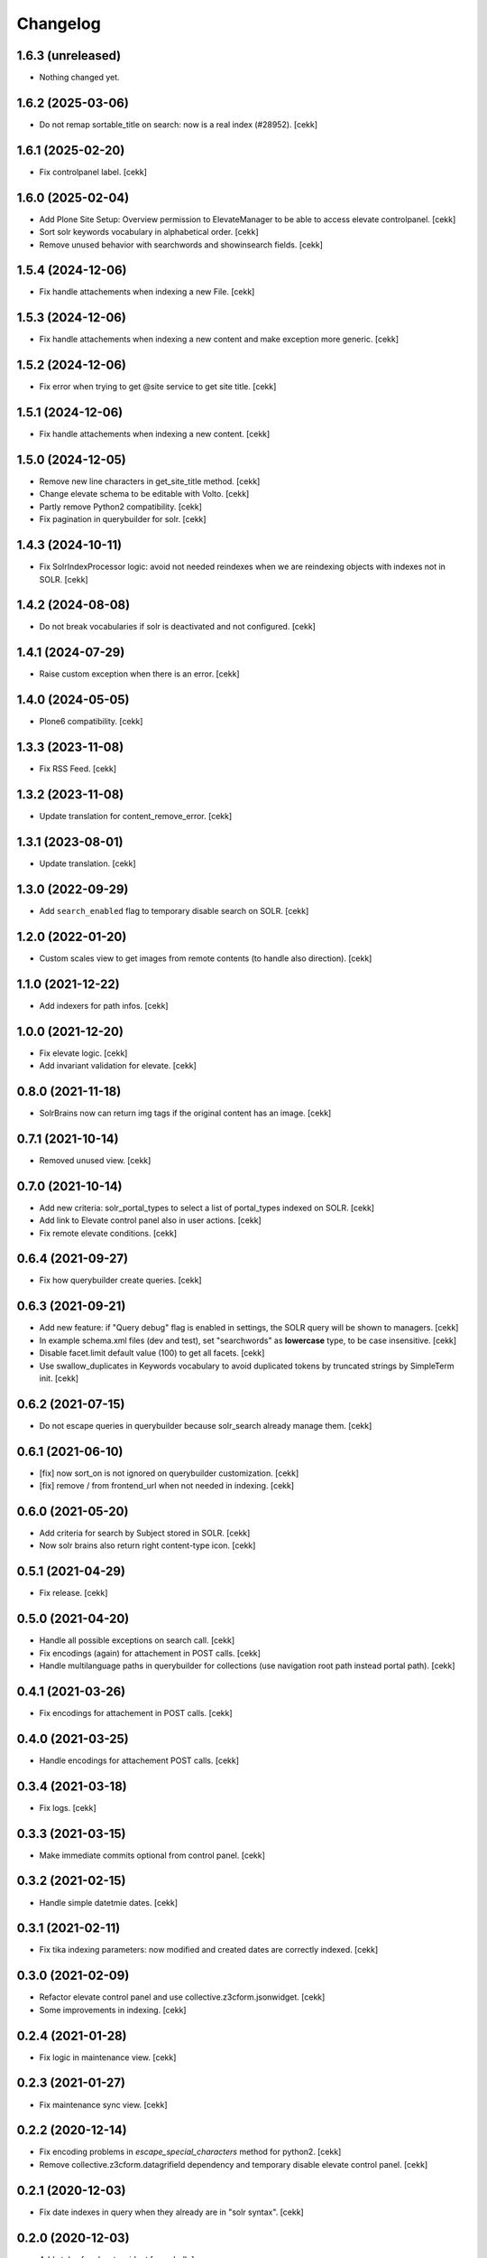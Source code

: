 Changelog
=========


1.6.3 (unreleased)
------------------

- Nothing changed yet.


1.6.2 (2025-03-06)
------------------

- Do not remap sortable_title on search: now is a real index (#28952).
  [cekk]


1.6.1 (2025-02-20)
------------------

- Fix controlpanel label.
  [cekk]


1.6.0 (2025-02-04)
------------------

- Add Plone Site Setup: Overview permission to ElevateManager to be able to access elevate controlpanel.
  [cekk]
- Sort solr keywords vocabulary in alphabetical order.
  [cekk]
- Remove unused behavior with searchwords and showinsearch fields.
  [cekk]

1.5.4 (2024-12-06)
------------------

- Fix handle attachements when indexing a new File.
  [cekk]


1.5.3 (2024-12-06)
------------------

- Fix handle attachements when indexing a new content and make exception more generic.
  [cekk]


1.5.2 (2024-12-06)
------------------

- Fix error when trying to get @site service to get site title.
  [cekk]


1.5.1 (2024-12-06)
------------------

- Fix handle attachements when indexing a new content.
  [cekk]


1.5.0 (2024-12-05)
------------------

- Remove new line characters in get_site_title method.
  [cekk]
- Change elevate schema to be editable with Volto.
  [cekk]
- Partly remove Python2 compatibility.
  [cekk]
- Fix pagination in querybuilder for solr.
  [cekk]


1.4.3 (2024-10-11)
------------------

- Fix SolrIndexProcessor logic: avoid not needed reindexes when we are reindexing objects with indexes not in SOLR.
  [cekk]

1.4.2 (2024-08-08)
------------------

- Do not break vocabularies if solr is deactivated and not configured.
  [cekk]


1.4.1 (2024-07-29)
------------------

- Raise custom exception when there is an error.
  [cekk]

1.4.0 (2024-05-05)
------------------

- Plone6 compatibility.
  [cekk]


1.3.3 (2023-11-08)
------------------

- Fix RSS Feed.
  [cekk]

1.3.2 (2023-11-08)
------------------

- Update translation for content_remove_error.
  [cekk]

1.3.1 (2023-08-01)
------------------

- Update translation.
  [cekk]


1.3.0 (2022-09-29)
------------------

- Add ``search_enabled`` flag to temporary disable search on SOLR.
  [cekk]


1.2.0 (2022-01-20)
------------------

- Custom scales view to get images from remote contents (to handle also direction).
  [cekk]


1.1.0 (2021-12-22)
------------------

- Add indexers for path infos.
  [cekk]


1.0.0 (2021-12-20)
------------------

- Fix elevate logic.
  [cekk]
- Add invariant validation for elevate.
  [cekk]


0.8.0 (2021-11-18)
------------------

- SolrBrains now can return img tags if the original content has an image.
  [cekk]


0.7.1 (2021-10-14)
------------------

- Removed unused view.
  [cekk]

0.7.0 (2021-10-14)
------------------

- Add new criteria: solr_portal_types to select a list of portal_types indexed on SOLR.
  [cekk]
- Add link to Elevate control panel also in user actions.
  [cekk]
- Fix remote elevate conditions.
  [cekk]

0.6.4 (2021-09-27)
------------------

- Fix how querybuilder create queries.
  [cekk]


0.6.3 (2021-09-21)
------------------

- Add new feature: if "Query debug" flag is enabled in settings, the SOLR query will be shown to managers.
  [cekk]
- In example schema.xml files (dev and test), set "searchwords" as **lowercase** type, to be case insensitive.
  [cekk]
- Disable facet.limit default value (100) to get all facets.
  [cekk]
- Use swallow_duplicates in Keywords vocabulary to avoid duplicated tokens by truncated strings by SimpleTerm init.
  [cekk]

0.6.2 (2021-07-15)
------------------

- Do not escape queries in querybuilder because solr_search already manage them.
  [cekk]


0.6.1 (2021-06-10)
------------------

- [fix] now sort_on is not ignored on querybuilder customization.
  [cekk]
- [fix] remove / from frontend_url when not needed in indexing.
  [cekk]


0.6.0 (2021-05-20)
------------------

- Add criteria for search by Subject stored in SOLR.
  [cekk]
- Now solr brains also return right content-type icon.
  [cekk]  

0.5.1 (2021-04-29)
------------------

- Fix release.
  [cekk]


0.5.0 (2021-04-20)
------------------

- Handle all possible exceptions on search call.
  [cekk]
- Fix encodings (again) for attachement in POST calls.
  [cekk]
- Handle multilanguage paths in querybuilder for collections (use navigation root path instead portal path).
  [cekk]

0.4.1 (2021-03-26)
------------------

- Fix encodings for attachement in POST calls.
  [cekk]


0.4.0 (2021-03-25)
------------------

- Handle encodings for attachement POST calls.
  [cekk]


0.3.4 (2021-03-18)
------------------

- Fix logs.
  [cekk]


0.3.3 (2021-03-15)
------------------

- Make immediate commits optional from control panel.
  [cekk]


0.3.2 (2021-02-15)
------------------

- Handle simple datetmie dates.
  [cekk]


0.3.1 (2021-02-11)
------------------

- Fix tika indexing parameters: now modified and created dates are correctly indexed.
  [cekk]


0.3.0 (2021-02-09)
------------------

- Refactor elevate control panel and use collective.z3cform.jsonwidget.
  [cekk]
- Some improvements in indexing.
  [cekk]


0.2.4 (2021-01-28)
------------------

- Fix logic in maintenance view.
  [cekk]


0.2.3 (2021-01-27)
------------------

- Fix maintenance sync view.
  [cekk]

0.2.2 (2020-12-14)
------------------

- Fix encoding problems in `escape_special_characters` method for python2.
  [cekk]
- Remove collective.z3cform.datagrifield dependency and temporary disable elevate control panel.
  [cekk]

0.2.1 (2020-12-03)
------------------

- Fix date indexes in query when they already are in "solr syntax".
  [cekk]


0.2.0 (2020-12-03)
------------------

- Add styles for elevate widget
  [nzambello]
- Refactor indexer logic.
  [mamico]
- Add support for *bq* and *qf* in search.
  [mamico]
- Index files with tika.
  [cekk]
- Add support for collections.
  [cekk]
- Mute noisy solr logs in maintenance.
  [cekk]

0.1.2 (2019-12-12)
------------------

- Remove noisy logger for queries.
  [cekk]


0.1.1 (2019-12-12)
------------------

- Add new index: path_depth
  [cekk]
- Fix unicode errors when there is a site name with accents.
  [cekk]

0.1.0 (2019-12-05)
------------------

- Initial release.
  [cekk]
